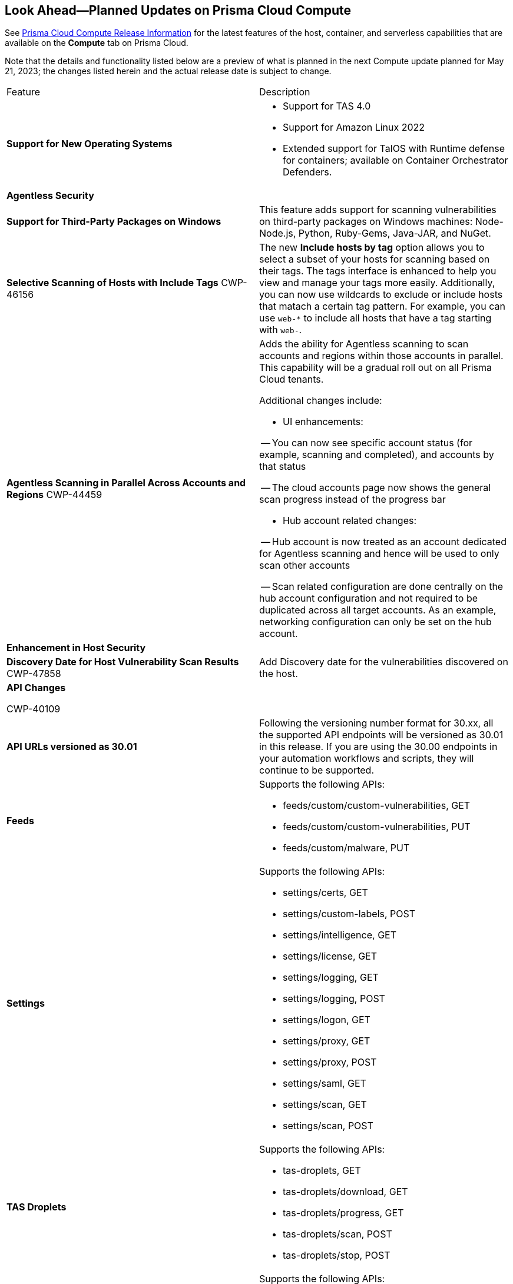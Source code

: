 [#idbcabf073-287c-4563-9c1f-382e65422ff9]
== Look Ahead—Planned Updates on Prisma Cloud Compute

// Review any deprecation notices and new features planned in the next Prisma Cloud Compute release.

See xref:prisma-cloud-compute-release-information.adoc#id79d9af81-3080-471d-9cd1-afe25c775be3[Prisma Cloud Compute Release Information] for the latest features of the host, container, and serverless capabilities that are available on the *Compute* tab on Prisma Cloud.

//Currently there are no previews or announcements for updates.

Note that the details and functionality listed below are a preview of what is planned in the next Compute update planned for May 21, 2023; the changes listed herein and the actual release date is subject to change.

[cols="50%a,50%a"]
|===
|Feature
|Description

|*Support for New Operating Systems*
|
//CWP-47343
* Support for TAS 4.0
//CWP-41984 
* Support for Amazon Linux 2022
//CWP-43018
* Extended support for TalOS with Runtime defense for containers; available on Container Orchestrator Defenders.

2+|*Agentless Security*

|*Support for Third-Party Packages on Windows*
//CWP-46134	
|This feature adds support for scanning vulnerabilities on third-party packages on Windows machines: Node-Node.js, Python, Ruby-Gems, Java-JAR, and NuGet.

|*Selective Scanning of Hosts with Include Tags*
+++<draft-comment>CWP-46156</draft-comment>+++
|The new *Include hosts by tag* option allows you to select a subset of your hosts for scanning based on their tags. The tags interface is enhanced to help you view and manage your tags more easily.
Additionally, you can now use wildcards to exclude or include hosts that matach a certain tag pattern. For example, you can use `web-*` to include all hosts that have a tag starting with `web-`.

|*Agentless Scanning in Parallel Across Accounts and Regions*
+++<draft-comment>CWP-44459</draft-comment>+++
|Adds the ability for Agentless scanning to scan accounts and regions within those accounts in parallel.
This capability will be a gradual roll out on all Prisma Cloud tenants.

Additional changes include:

- UI enhancements: 

-- You can now see specific account status (for example, scanning and completed), and accounts by that status

-- The cloud accounts page now shows the general scan progress instead of the progress bar

- Hub account related changes:

-- Hub account is now treated as an account dedicated for Agentless scanning and hence will be used to only scan other accounts

-- Scan related configuration are done centrally on the hub account configuration and not required to be duplicated across all target accounts. As an example, networking configuration can only be set on the hub account.

2+|*Enhancement in Host Security*

|*Discovery Date for Host Vulnerability Scan Results*
+++<draft-comment>CWP-47858</draft-comment>+++
|Add Discovery date for the vulnerabilities discovered on the host.

//image::host-vulnerabilites-scan-result.png[width=200] Include in the RN

2+|*API Changes*

+++<draft-comment>CWP-40109</draft-comment>+++
|*API URLs versioned as 30.01*
|Following the versioning number format for 30.xx, all the supported API endpoints will be versioned as 30.01 in this release. If you are using the 30.00 endpoints in your automation workflows and scripts, they will continue to be supported.

|*Feeds*
|Supports the following APIs:

* feeds/custom/custom-vulnerabilities, GET
* feeds/custom/custom-vulnerabilities, PUT
* feeds/custom/malware, PUT

|*Settings*
|Supports the following APIs:

* settings/certs, GET
* settings/custom-labels, POST
* settings/intelligence, GET
* settings/license, GET
* settings/logging, GET
* settings/logging, POST
* settings/logon, GET
* settings/proxy, GET
* settings/proxy, POST
* settings/saml, GET
* settings/scan, GET
* settings/scan, POST

|*TAS Droplets*
|Supports the following APIs:

* tas-droplets, GET
* tas-droplets/download, GET
* tas-droplets/progress, GET
* tas-droplets/scan, POST
* tas-droplets/stop, POST

|*Trust Data*
|Supports the following APIs:

* trust/data, GET
* trust/data, PUT

2+|*End-of-Support Notifications*

|*TLS Cipher Support Update*
+++<draft-comment>CWP-46828</draft-comment>+++
|Ends the support for the following TLS ciphers for WAAS: 

* TLS_RSA_WITH_AES_128_GCM_SHA256
* TLS_RSA_WITH_AES_256_GCM_SHA384
* TLS_RSA_WITH_AES_128_CBC_SHA 
* TLS_RSA_WITH_AES_256_CBC_SHA

|===
